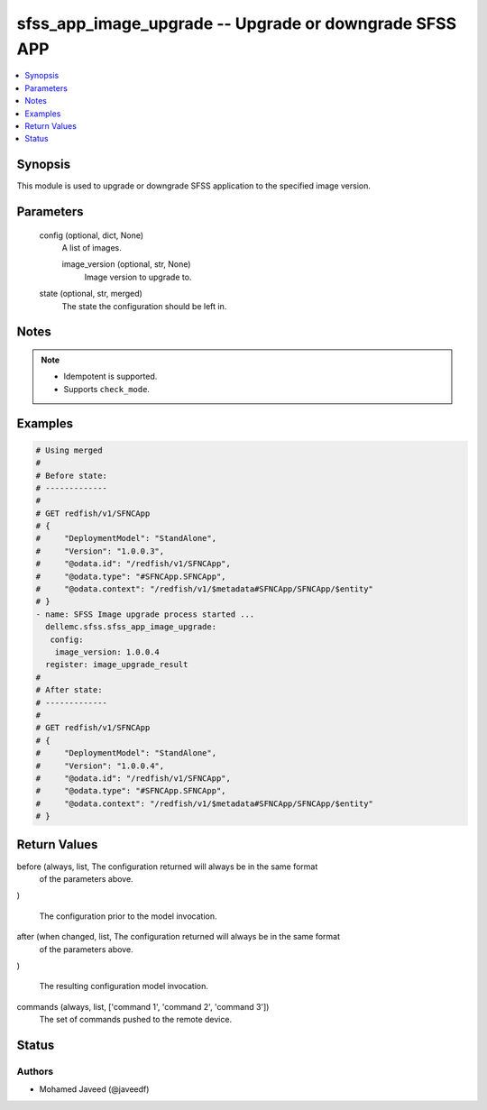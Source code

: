 .. _sfss_app_image_upgrade_module:


sfss_app_image_upgrade -- Upgrade or downgrade SFSS APP
=======================================================

.. contents::
   :local:
   :depth: 1


Synopsis
--------

This module is used to upgrade or downgrade SFSS application to the specified image version.






Parameters
----------

  config (optional, dict, None)
    A list of images.


    image_version (optional, str, None)
      Image version to upgrade to.



  state (optional, str, merged)
    The state the configuration should be left in.





Notes
-----

.. note::
   - Idempotent is supported.
   - Supports ``check_mode``.




Examples
--------

.. code-block:: yaml+jinja

    
    # Using merged
    #
    # Before state:
    # -------------
    #
    # GET redfish/v1/SFNCApp
    # {
    #     "DeploymentModel": "StandAlone",
    #     "Version": "1.0.0.3",
    #     "@odata.id": "/redfish/v1/SFNCApp",
    #     "@odata.type": "#SFNCApp.SFNCApp",
    #     "@odata.context": "/redfish/v1/$metadata#SFNCApp/SFNCApp/$entity"
    # }
    - name: SFSS Image upgrade process started ...
      dellemc.sfss.sfss_app_image_upgrade:
       config:
        image_version: 1.0.0.4
      register: image_upgrade_result
    #
    # After state:
    # -------------
    #
    # GET redfish/v1/SFNCApp
    # {
    #     "DeploymentModel": "StandAlone",
    #     "Version": "1.0.0.4",
    #     "@odata.id": "/redfish/v1/SFNCApp",
    #     "@odata.type": "#SFNCApp.SFNCApp",
    #     "@odata.context": "/redfish/v1/$metadata#SFNCApp/SFNCApp/$entity"
    # }





Return Values
-------------

before (always, list, The configuration returned will always be in the same format
 of the parameters above.
)

  The configuration prior to the model invocation.


after (when changed, list, The configuration returned will always be in the same format
 of the parameters above.
)

  The resulting configuration model invocation.


commands (always, list, ['command 1', 'command 2', 'command 3'])
  The set of commands pushed to the remote device.





Status
------





Authors
~~~~~~~

- Mohamed Javeed (@javeedf)

